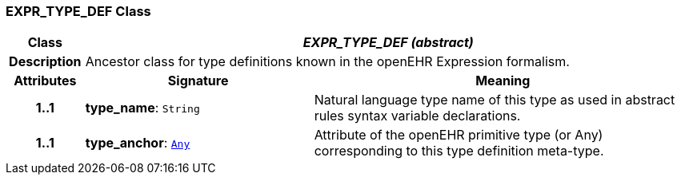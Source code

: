 === EXPR_TYPE_DEF Class

[cols="^1,3,5"]
|===
h|*Class*
2+^h|*__EXPR_TYPE_DEF (abstract)__*

h|*Description*
2+a|Ancestor class for type definitions known in the openEHR Expression formalism.

h|*Attributes*
^h|*Signature*
^h|*Meaning*

h|*1..1*
|*type_name*: `String`
a|Natural language type name of this type as used in abstract rules syntax variable declarations.

h|*1..1*
|*type_anchor*: `link:/releases/BASE/{base_release}/foundation_types.html#_any_class[Any^]`
a|Attribute of the openEHR primitive type (or Any) corresponding to this type definition meta-type.
|===
